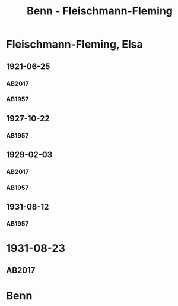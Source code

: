 #+STARTUP: content
#+STARTUP: showall
 #+STARTUP: showeverything
#+TITLE: Benn - Fleischmann-Fleming

* Fleischmann-Fleming, Elsa
:PROPERTIES:
:EMPF:     1
:FROM: Benn
:TO: Fleischmann-Fleming, Elsa
:CUSTOM_ID: fleischmann-fleming_1888
:GEB: 1888
:TOD: 1976
:END:
** 1921-06-25
   :PROPERTIES:
   :CUSTOM_ID: fl1921-06-25
   :TRAD: DLA/Benn
   :ORT: [Berlin]
   :END:      
*** AB2017
    :PROPERTIES:
    :NR:       22
    :S:        29
    :AUSL:     
    :FAKS:     
    :S_KOM:    387
    :VORL:     
    :END:
*** AB1957
:PROPERTIES:
:S: 14-15
:S_KOM: 342
:END:
** 1927-10-22
   :PROPERTIES:
   :CUSTOM_ID: fl1927-10-22
   :END:      
*** AB1957
:PROPERTIES:
:S: 25
:S_KOM: 342
:END:
** 1929-02-03
   :PROPERTIES:
   :CUSTOM_ID: fl1929-02-03
:TRAD: DLA/Benn
   :END:      
*** AB2017
    :PROPERTIES:
    :NR:       38
    :S:        43
    :AUSL:     
    :FAKS:     
    :S_KOM:    397
    :VORL:     
    :END:
*** AB1957
:PROPERTIES:
:S: 29
:S_KOM:
:END:
** 1931-08-12
   :PROPERTIES:
   :CUSTOM_ID: fl1931-08-12
   :END:      
*** AB1957
:PROPERTIES:
:S: 47
:S_KOM: 345
:END:
* 1931-08-23
  :PROPERTIES:
  :CUSTOM_ID: fl1931-08-23
  :TRAD: DLA/Benn
  :ORT: 
  :END:
** AB2017
   :PROPERTIES:
   :NR:       51
   :S:        54
   :AUSL:     
   :FAKS:     
   :S_KOM:    406
   :VORL:     
   :END:
* Benn
:PROPERTIES:
:FROM: Fleischmann-Fleming, Elsa
:TO: Benn
:END:
